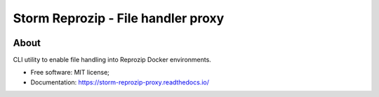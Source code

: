 ..
    Copyright (C) 2021 Storm Project.

    storm-reprozip-proxy is free software; you can redistribute it and/or
    modify it under the terms of the MIT License; see LICENSE file for more
    details.

====================================
 Storm Reprozip - File handler proxy
====================================

.. image:: https://img.shields.io/badge/license-MIT-green
        :target: https://github.com/storm-platform/storm-reprozip/blob/master/LICENSE
        :alt: Software License

.. image:: https://img.shields.io/badge/code%20style-black-000000.svg
        :target: https://github.com/psf/black

.. image:: https://img.shields.io/badge/lifecycle-maturing-blue.svg
        :target: https://www.tidyverse.org/lifecycle/#maturing
        :alt: Software Life Cycle

.. image:: https://img.shields.io/pypi/dm/storm-reprozip-proxy.svg
        :target: https://pypi.python.org/pypi/storm-reprozip-proxy

.. image:: https://img.shields.io/github/tag/storm-platform/storm-reprozip-proxy.svg
        :target: https://github.com/storm-platform/storm-reprozip-proxy/releases

.. image:: https://github.com/storm-platform/storm-reprozip-proxy/workflows/dockerhub/badge.svg
        :target: https://github.com/storm-platform/storm-reprozip-proxy/actions?query=workflow%3dockerhub

.. image:: https://img.shields.io/discord/689541907621085198?logo=discord&logoColor=ffffff&color=7389D8
        :target: https://discord.com/channels/689541907621085198#
        :alt: Join us at Discord

About
=====

CLI utility to enable file handling into Reprozip Docker environments.

- Free software: MIT license;
- Documentation: https://storm-reprozip-proxy.readthedocs.io/
